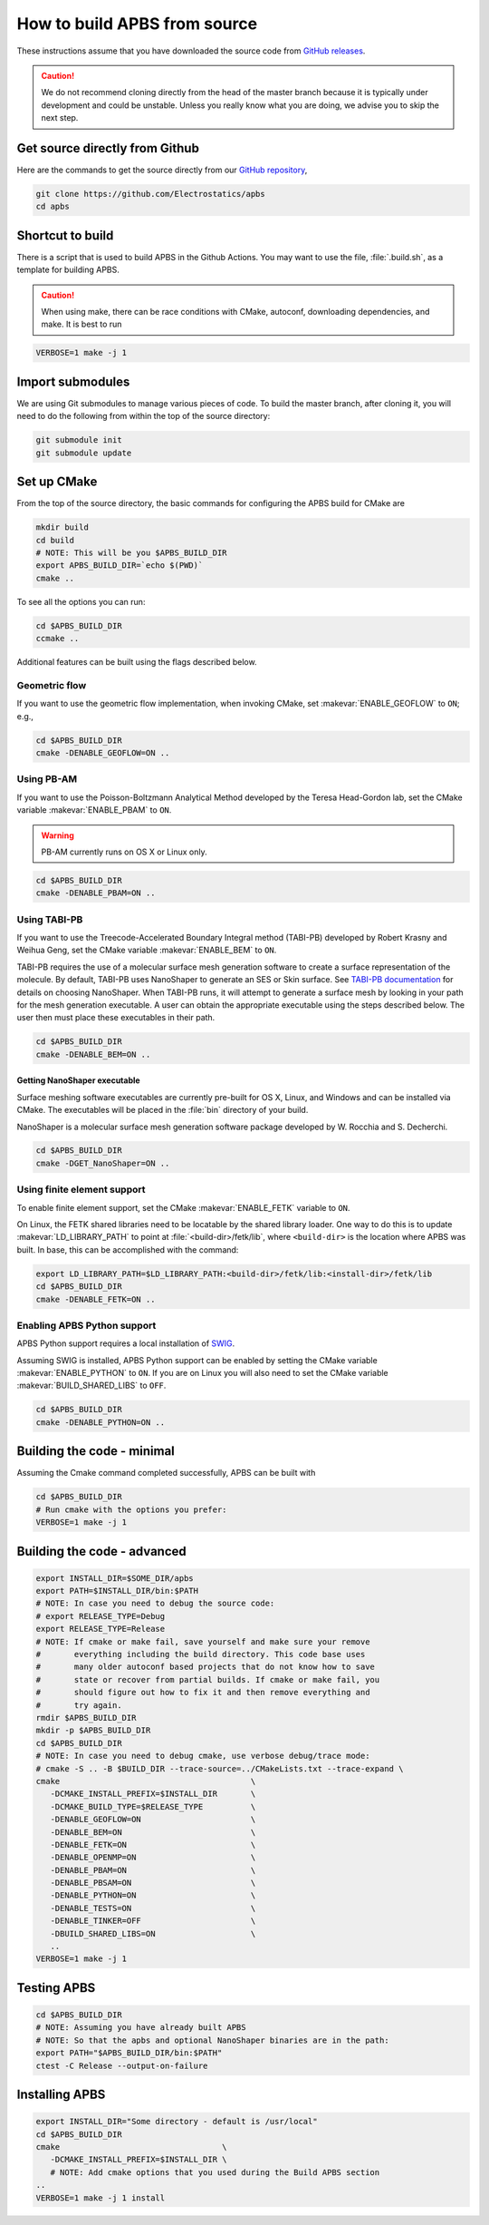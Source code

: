 .. _GitHub repository: https://github.com/Electrostatics/apbs
.. _GitHub releases: https://github.com/Electrostatics/apbs/releases

=============================
How to build APBS from source
=============================

These instructions assume that you have downloaded the source code from `GitHub releases`_.

.. caution:: We do not recommend cloning directly from the head of the master branch because it is typically under development and could be unstable. Unless you really know what you are doing, we advise you to skip the next step.

-------------------------------
Get source directly from Github
-------------------------------

Here are the commands to get the source directly from our `GitHub repository`_, 

.. code:: bash

   git clone https://github.com/Electrostatics/apbs
   cd apbs

-----------------
Shortcut to build
-----------------

There is a script that is used to build APBS in the Github Actions. You may want to use the file, :file:`.build.sh`, as a template for building APBS.

.. caution:: When using make, there can be race conditions with CMake, autoconf, downloading dependencies, and make. It is best to run 

.. code:: bash

   VERBOSE=1 make -j 1

-----------------
Import submodules
-----------------

We are using Git submodules to manage various pieces of code.  To build the master branch, after cloning it, you will need to do the following from within the top of the source directory:

.. code:: bash

   git submodule init
   git submodule update

------------
Set up CMake
------------

From the top of the source directory, the basic commands for configuring the APBS build for CMake are

.. code:: bash

   mkdir build
   cd build
   # NOTE: This will be you $APBS_BUILD_DIR
   export APBS_BUILD_DIR=`echo $(PWD)`
   cmake ..

To see all the options you can run:

.. code:: bash

   cd $APBS_BUILD_DIR
   ccmake ..

Additional features can be built using the flags described below.

^^^^^^^^^^^^^^
Geometric flow
^^^^^^^^^^^^^^

If you want to use the geometric flow implementation, when invoking CMake, set :makevar:`ENABLE_GEOFLOW` to ``ON``; e.g.,

.. code:: bash

   cd $APBS_BUILD_DIR
   cmake -DENABLE_GEOFLOW=ON ..

^^^^^^^^^^^
Using PB-AM
^^^^^^^^^^^

If you want to use the Poisson-Boltzmann Analytical Method developed by the Teresa Head-Gordon lab, set the CMake variable :makevar:`ENABLE_PBAM` to ``ON``.

.. warning::

   PB-AM currently runs on OS X or Linux only.

.. code:: bash

   cd $APBS_BUILD_DIR
   cmake -DENABLE_PBAM=ON ..

^^^^^^^^^^^^^
Using TABI-PB
^^^^^^^^^^^^^

If you want to use the Treecode-Accelerated Boundary Integral method (TABI-PB) developed by Robert Krasny and Weihua Geng, set the CMake variable :makevar:`ENABLE_BEM` to ``ON``.

TABI-PB requires the use of a molecular surface mesh generation software to create a surface representation of the molecule.
By default, TABI-PB uses NanoShaper to generate an SES or Skin surface.
See `TABI-PB documentation <https://github.com/Treecodes/TABI-PB>`_ for details on choosing NanoShaper.
When TABI-PB runs, it will attempt to generate a surface mesh by looking in your path for the mesh generation executable.
A user can obtain the appropriate executable using the steps described below. The user then must place these executables in their path.

.. code:: bash

   cd $APBS_BUILD_DIR
   cmake -DENABLE_BEM=ON ..

"""""""""""""""""""""""""""""
Getting NanoShaper executable
"""""""""""""""""""""""""""""

Surface meshing software executables are currently pre-built for OS X, Linux, and Windows and can be installed via CMake.
The executables will be placed in the :file:`bin` directory of your build.

NanoShaper is a molecular surface mesh generation software package developed by W. Rocchia and S. Decherchi.

.. code:: bash

   cd $APBS_BUILD_DIR
   cmake -DGET_NanoShaper=ON ..

^^^^^^^^^^^^^^^^^^^^^^^^^^^^
Using finite element support
^^^^^^^^^^^^^^^^^^^^^^^^^^^^

To enable finite element support, set the CMake :makevar:`ENABLE_FETK` variable to ``ON``.

On Linux, the FETK shared libraries need to be locatable by the shared library loader.
One way to do this is to update :makevar:`LD_LIBRARY_PATH` to point at :file:`<build-dir>/fetk/lib`, where ``<build-dir>`` is the location where APBS was built.
In base, this can be accomplished with the command:

.. code:: bash

   export LD_LIBRARY_PATH=$LD_LIBRARY_PATH:<build-dir>/fetk/lib:<install-dir>/fetk/lib
   cd $APBS_BUILD_DIR
   cmake -DENABLE_FETK=ON ..

^^^^^^^^^^^^^^^^^^^^^^^^^^^^
Enabling APBS Python support
^^^^^^^^^^^^^^^^^^^^^^^^^^^^

APBS Python support requires a local installation of `SWIG <http://www.swig.org/>`_.

Assuming SWIG is installed, APBS Python support can be enabled by setting the CMake variable :makevar:`ENABLE_PYTHON` to ``ON``.
If you are on Linux you will also need to set the CMake variable :makevar:`BUILD_SHARED_LIBS` to ``OFF``.

.. code:: bash

   cd $APBS_BUILD_DIR
   cmake -DENABLE_PYTHON=ON ..

---------------------------
Building the code - minimal
---------------------------

Assuming the Cmake command completed successfully, APBS can be built with

.. code:: bash

   cd $APBS_BUILD_DIR
   # Run cmake with the options you prefer:
   VERBOSE=1 make -j 1

----------------------------
Building the code - advanced
----------------------------

.. code:: bash

   export INSTALL_DIR=$SOME_DIR/apbs
   export PATH=$INSTALL_DIR/bin:$PATH
   # NOTE: In case you need to debug the source code:
   # export RELEASE_TYPE=Debug
   export RELEASE_TYPE=Release
   # NOTE: If cmake or make fail, save yourself and make sure your remove
   #       everything including the build directory. This code base uses
   #       many older autoconf based projects that do not know how to save
   #       state or recover from partial builds. If cmake or make fail, you
   #       should figure out how to fix it and then remove everything and
   #       try again.
   rmdir $APBS_BUILD_DIR
   mkdir -p $APBS_BUILD_DIR
   cd $APBS_BUILD_DIR
   # NOTE: In case you need to debug cmake, use verbose debug/trace mode:
   # cmake -S .. -B $BUILD_DIR --trace-source=../CMakeLists.txt --trace-expand \
   cmake                                        \
      -DCMAKE_INSTALL_PREFIX=$INSTALL_DIR       \
      -DCMAKE_BUILD_TYPE=$RELEASE_TYPE          \
      -DENABLE_GEOFLOW=ON                       \
      -DENABLE_BEM=ON                           \
      -DENABLE_FETK=ON                          \
      -DENABLE_OPENMP=ON                        \
      -DENABLE_PBAM=ON                          \
      -DENABLE_PBSAM=ON                         \
      -DENABLE_PYTHON=ON                        \
      -DENABLE_TESTS=ON                         \
      -DENABLE_TINKER=OFF                       \
      -DBUILD_SHARED_LIBS=ON                    \
      ..
   VERBOSE=1 make -j 1

------------
Testing APBS
------------

.. code:: bash

   cd $APBS_BUILD_DIR
   # NOTE: Assuming you have already built APBS
   # NOTE: So that the apbs and optional NanoShaper binaries are in the path:
   export PATH="$APBS_BUILD_DIR/bin:$PATH"
   ctest -C Release --output-on-failure

---------------
Installing APBS
---------------

.. code:: bash

   export INSTALL_DIR="Some directory - default is /usr/local"
   cd $APBS_BUILD_DIR
   cmake                                  \
      -DCMAKE_INSTALL_PREFIX=$INSTALL_DIR \
      # NOTE: Add cmake options that you used during the Build APBS section
   ..
   VERBOSE=1 make -j 1 install
